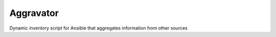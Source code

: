 ==========
Aggravator
==========

.. image:: https://travis-ci.org/petercb/aggravator.svg?branch=master
    :target: https://travis-ci.org/petercb/aggravator

Dynamic inventory script for Ansible that aggregates information from other sources
